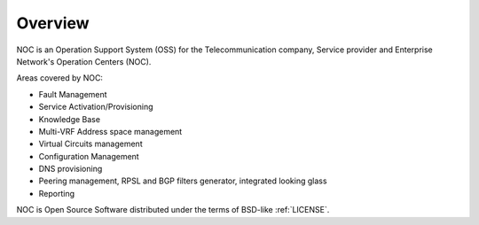 ********
Overview
********
NOC is an Operation Support System (OSS) for the Telecommunication company, Service provider and Enterprise Network's Operation Centers (NOC). 

Areas covered by NOC:

* Fault Management
* Service Activation/Provisioning
* Knowledge Base
* Multi-VRF Address space management
* Virtual Circuits management
* Configuration Management
* DNS provisioning
* Peering management, RPSL and BGP filters generator, integrated looking glass
* Reporting

NOC is Open Source Software distributed under the terms of BSD-like :ref:`LICENSE`.
